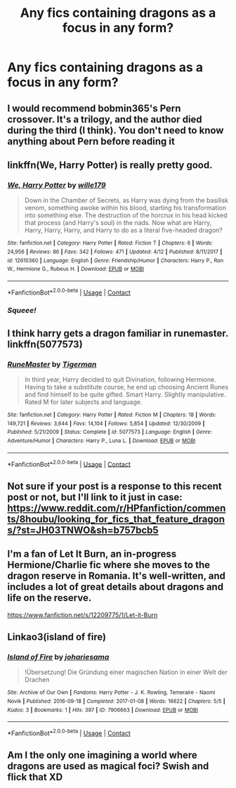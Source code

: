 #+TITLE: Any fics containing dragons as a focus in any form?

* Any fics containing dragons as a focus in any form?
:PROPERTIES:
:Author: Nomad_On_Fire
:Score: 11
:DateUnix: 1525918682.0
:DateShort: 2018-May-10
:FlairText: Request
:END:

** I would recommend bobmin365's Pern crossover. It's a trilogy, and the author died during the third (I think). You don't need to know anything about Pern before reading it
:PROPERTIES:
:Author: Stjernepus
:Score: 5
:DateUnix: 1525930914.0
:DateShort: 2018-May-10
:END:


** linkffn(We, Harry Potter) is really pretty good.
:PROPERTIES:
:Author: Achille-Talon
:Score: 4
:DateUnix: 1525943951.0
:DateShort: 2018-May-10
:END:

*** [[https://www.fanfiction.net/s/12610360/1/][*/We, Harry Potter/*]] by [[https://www.fanfiction.net/u/5192205/wille179][/wille179/]]

#+begin_quote
  Down in the Chamber of Secrets, as Harry was dying from the basilisk venom, something awoke within his blood, starting his transformation into something else. The destruction of the horcrux in his head kicked that process (and Harry's soul) in the nads. Now what are Harry, Harry, Harry, Harry, and Harry to do as a literal five-headed dragon?
#+end_quote

^{/Site/:} ^{fanfiction.net} ^{*|*} ^{/Category/:} ^{Harry} ^{Potter} ^{*|*} ^{/Rated/:} ^{Fiction} ^{T} ^{*|*} ^{/Chapters/:} ^{6} ^{*|*} ^{/Words/:} ^{24,956} ^{*|*} ^{/Reviews/:} ^{86} ^{*|*} ^{/Favs/:} ^{342} ^{*|*} ^{/Follows/:} ^{471} ^{*|*} ^{/Updated/:} ^{4/12} ^{*|*} ^{/Published/:} ^{8/11/2017} ^{*|*} ^{/id/:} ^{12610360} ^{*|*} ^{/Language/:} ^{English} ^{*|*} ^{/Genre/:} ^{Friendship/Humor} ^{*|*} ^{/Characters/:} ^{Harry} ^{P.,} ^{Ron} ^{W.,} ^{Hermione} ^{G.,} ^{Rubeus} ^{H.} ^{*|*} ^{/Download/:} ^{[[http://www.ff2ebook.com/old/ffn-bot/index.php?id=12610360&source=ff&filetype=epub][EPUB]]} ^{or} ^{[[http://www.ff2ebook.com/old/ffn-bot/index.php?id=12610360&source=ff&filetype=mobi][MOBI]]}

--------------

*FanfictionBot*^{2.0.0-beta} | [[https://github.com/tusing/reddit-ffn-bot/wiki/Usage][Usage]] | [[https://www.reddit.com/message/compose?to=tusing][Contact]]
:PROPERTIES:
:Author: FanfictionBot
:Score: 2
:DateUnix: 1525944013.0
:DateShort: 2018-May-10
:END:


*** /Squeee!/
:PROPERTIES:
:Author: wille179
:Score: 2
:DateUnix: 1525959349.0
:DateShort: 2018-May-10
:END:


** I think harry gets a dragon familiar in runemaster. linkffn(5077573)
:PROPERTIES:
:Author: wizzard-of-time
:Score: 2
:DateUnix: 1525973204.0
:DateShort: 2018-May-10
:END:

*** [[https://www.fanfiction.net/s/5077573/1/][*/RuneMaster/*]] by [[https://www.fanfiction.net/u/397906/Tigerman][/Tigerman/]]

#+begin_quote
  In third year, Harry decided to quit Divination, following Hermione. Having to take a substitute course, he end up choosing Ancient Runes and find himself to be quite gifted. Smart Harry. Slightly manipulative. Rated M for later subjects and language.
#+end_quote

^{/Site/:} ^{fanfiction.net} ^{*|*} ^{/Category/:} ^{Harry} ^{Potter} ^{*|*} ^{/Rated/:} ^{Fiction} ^{M} ^{*|*} ^{/Chapters/:} ^{18} ^{*|*} ^{/Words/:} ^{149,721} ^{*|*} ^{/Reviews/:} ^{3,644} ^{*|*} ^{/Favs/:} ^{14,104} ^{*|*} ^{/Follows/:} ^{5,854} ^{*|*} ^{/Updated/:} ^{12/30/2009} ^{*|*} ^{/Published/:} ^{5/21/2009} ^{*|*} ^{/Status/:} ^{Complete} ^{*|*} ^{/id/:} ^{5077573} ^{*|*} ^{/Language/:} ^{English} ^{*|*} ^{/Genre/:} ^{Adventure/Humor} ^{*|*} ^{/Characters/:} ^{Harry} ^{P.,} ^{Luna} ^{L.} ^{*|*} ^{/Download/:} ^{[[http://www.ff2ebook.com/old/ffn-bot/index.php?id=5077573&source=ff&filetype=epub][EPUB]]} ^{or} ^{[[http://www.ff2ebook.com/old/ffn-bot/index.php?id=5077573&source=ff&filetype=mobi][MOBI]]}

--------------

*FanfictionBot*^{2.0.0-beta} | [[https://github.com/tusing/reddit-ffn-bot/wiki/Usage][Usage]] | [[https://www.reddit.com/message/compose?to=tusing][Contact]]
:PROPERTIES:
:Author: FanfictionBot
:Score: 1
:DateUnix: 1525973212.0
:DateShort: 2018-May-10
:END:


** Not sure if your post is a response to this recent post or not, but I'll link to it just in case: [[https://www.reddit.com/r/HPfanfiction/comments/8houbu/looking_for_fics_that_feature_dragons/?st=JH03TNWO&sh=b757bcb5]]
:PROPERTIES:
:Author: FitzDizzyspells
:Score: 1
:DateUnix: 1525930896.0
:DateShort: 2018-May-10
:END:


** I'm a fan of Let It Burn, an in-progress Hermione/Charlie fic where she moves to the dragon reserve in Romania. It's well-written, and includes a lot of great details about dragons and life on the reserve.

[[https://www.fanfiction.net/s/12209775/1/Let-it-Burn]]
:PROPERTIES:
:Author: pavewoment
:Score: 1
:DateUnix: 1525973851.0
:DateShort: 2018-May-10
:END:


** Linkao3(island of fire)
:PROPERTIES:
:Score: 1
:DateUnix: 1525988384.0
:DateShort: 2018-May-11
:END:

*** [[https://archiveofourown.org/works/7906663][*/Island of Fire/*]] by [[https://www.archiveofourown.org/users/johari/pseuds/johari/users/esama/pseuds/esama][/johariesama/]]

#+begin_quote
  !Übersetzung! Die Gründung einer magischen Nation in einer Welt der Drachen
#+end_quote

^{/Site/:} ^{Archive} ^{of} ^{Our} ^{Own} ^{*|*} ^{/Fandoms/:} ^{Harry} ^{Potter} ^{-} ^{J.} ^{K.} ^{Rowling,} ^{Temeraire} ^{-} ^{Naomi} ^{Novik} ^{*|*} ^{/Published/:} ^{2016-09-18} ^{*|*} ^{/Completed/:} ^{2017-01-08} ^{*|*} ^{/Words/:} ^{16622} ^{*|*} ^{/Chapters/:} ^{5/5} ^{*|*} ^{/Kudos/:} ^{3} ^{*|*} ^{/Bookmarks/:} ^{1} ^{*|*} ^{/Hits/:} ^{397} ^{*|*} ^{/ID/:} ^{7906663} ^{*|*} ^{/Download/:} ^{[[https://archiveofourown.org/downloads/jo/johari/7906663/Island%20of%20Fire.epub?updated_at=1485784020][EPUB]]} ^{or} ^{[[https://archiveofourown.org/downloads/jo/johari/7906663/Island%20of%20Fire.mobi?updated_at=1485784020][MOBI]]}

--------------

*FanfictionBot*^{2.0.0-beta} | [[https://github.com/tusing/reddit-ffn-bot/wiki/Usage][Usage]] | [[https://www.reddit.com/message/compose?to=tusing][Contact]]
:PROPERTIES:
:Author: FanfictionBot
:Score: 1
:DateUnix: 1525988407.0
:DateShort: 2018-May-11
:END:


** Am I the only one imagining a world where dragons are used as magical foci? Swish and flick that XD
:PROPERTIES:
:Author: SteamAngel
:Score: 1
:DateUnix: 1526045665.0
:DateShort: 2018-May-11
:END:
